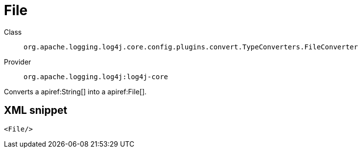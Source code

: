 ////
Licensed to the Apache Software Foundation (ASF) under one or more
contributor license agreements. See the NOTICE file distributed with
this work for additional information regarding copyright ownership.
The ASF licenses this file to You under the Apache License, Version 2.0
(the "License"); you may not use this file except in compliance with
the License. You may obtain a copy of the License at

    https://www.apache.org/licenses/LICENSE-2.0

Unless required by applicable law or agreed to in writing, software
distributed under the License is distributed on an "AS IS" BASIS,
WITHOUT WARRANTIES OR CONDITIONS OF ANY KIND, either express or implied.
See the License for the specific language governing permissions and
limitations under the License.
////

[#org_apache_logging_log4j_core_config_plugins_convert_TypeConverters_FileConverter]
= File

Class:: `org.apache.logging.log4j.core.config.plugins.convert.TypeConverters.FileConverter`
Provider:: `org.apache.logging.log4j:log4j-core`


Converts a apiref:String[] into a apiref:File[].

[#org_apache_logging_log4j_core_config_plugins_convert_TypeConverters_FileConverter-XML-snippet]
== XML snippet
[source, xml]
----
<File/>
----
